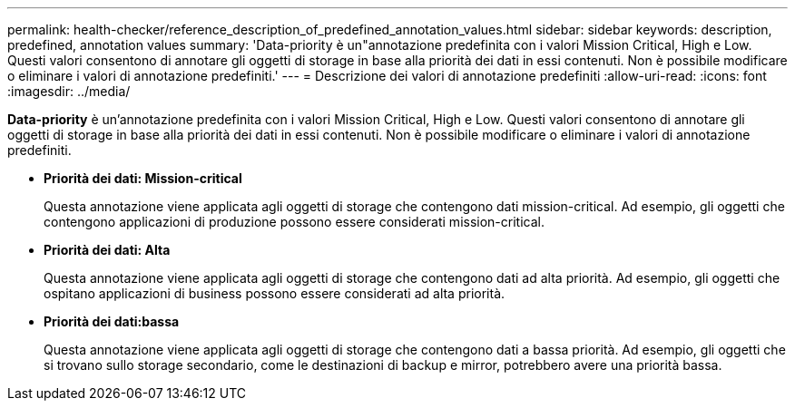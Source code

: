 ---
permalink: health-checker/reference_description_of_predefined_annotation_values.html 
sidebar: sidebar 
keywords: description, predefined, annotation values 
summary: 'Data-priority è un"annotazione predefinita con i valori Mission Critical, High e Low. Questi valori consentono di annotare gli oggetti di storage in base alla priorità dei dati in essi contenuti. Non è possibile modificare o eliminare i valori di annotazione predefiniti.' 
---
= Descrizione dei valori di annotazione predefiniti
:allow-uri-read: 
:icons: font
:imagesdir: ../media/


[role="lead"]
*Data-priority* è un'annotazione predefinita con i valori Mission Critical, High e Low. Questi valori consentono di annotare gli oggetti di storage in base alla priorità dei dati in essi contenuti. Non è possibile modificare o eliminare i valori di annotazione predefiniti.

* *Priorità dei dati: Mission-critical*
+
Questa annotazione viene applicata agli oggetti di storage che contengono dati mission-critical. Ad esempio, gli oggetti che contengono applicazioni di produzione possono essere considerati mission-critical.

* *Priorità dei dati: Alta*
+
Questa annotazione viene applicata agli oggetti di storage che contengono dati ad alta priorità. Ad esempio, gli oggetti che ospitano applicazioni di business possono essere considerati ad alta priorità.

* *Priorità dei dati:bassa*
+
Questa annotazione viene applicata agli oggetti di storage che contengono dati a bassa priorità. Ad esempio, gli oggetti che si trovano sullo storage secondario, come le destinazioni di backup e mirror, potrebbero avere una priorità bassa.


